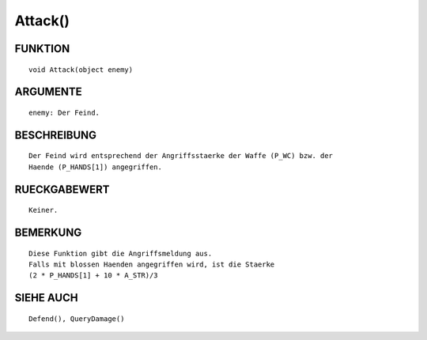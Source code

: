 Attack()
========

FUNKTION
--------
::

	void Attack(object enemy)

ARGUMENTE
---------
::

	enemy: Der Feind.

BESCHREIBUNG
------------
::

  Der Feind wird entsprechend der Angriffsstaerke der Waffe (P_WC) bzw. der 
  Haende (P_HANDS[1]) angegriffen.

RUECKGABEWERT
-------------
::

	Keiner.

BEMERKUNG
---------
::

	Diese Funktion gibt die Angriffsmeldung aus.
	Falls mit blossen Haenden angegriffen wird, ist die Staerke
	(2 * P_HANDS[1] + 10 * A_STR)/3

SIEHE AUCH
----------
::

	Defend(), QueryDamage()
